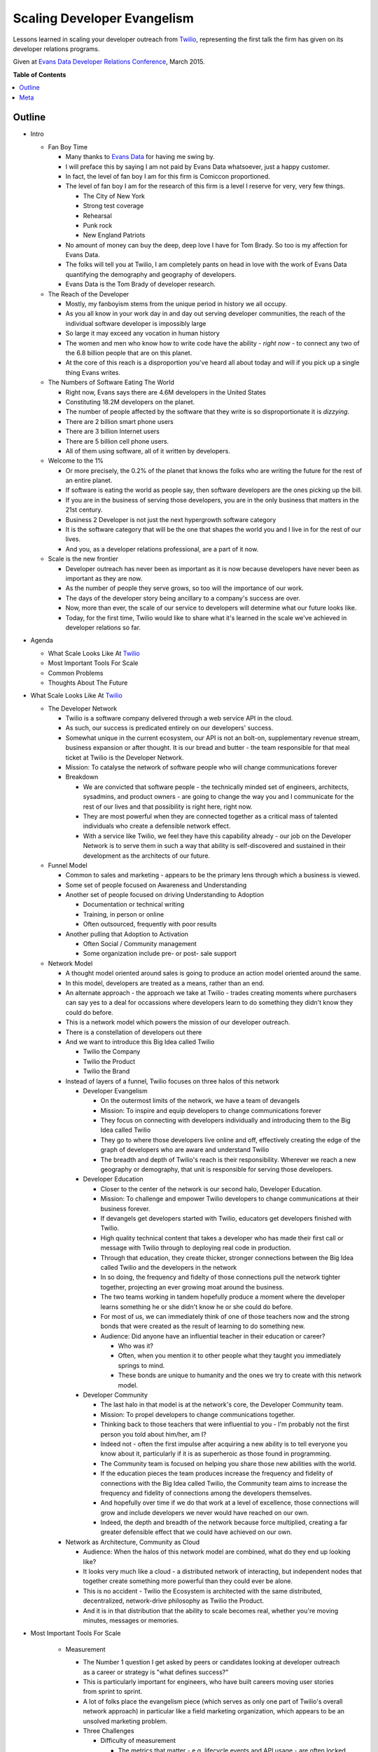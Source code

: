 ***************
Scaling Developer Evangelism
***************

Lessons learned in scaling your developer outreach from `Twilio`_, representing
the first talk the firm has given on its developer relations programs.

Given at `Evans Data Developer Relations Conference`_, March 2015.


**Table of Contents**


.. contents::
    :local:
    :depth: 1
    :backlinks: none


Outline
============

- Intro

  - Fan Boy Time

    - Many thanks to `Evans Data`_ for having me swing by.

    - I will preface this by saying I am not paid by Evans Data whatsoever, just
      a happy customer.

    - In fact, the level of fan boy I am for this firm is Comiccon proportioned.

    - The level of fan boy I am for the research of this firm is a level I
      reserve for very, very few things.

      - The City of New York

      - Strong test coverage

      - Rehearsal

      - Punk rock

      - New England Patriots

    - No amount of money can buy the deep, deep love I have for Tom Brady.  So
      too is my affection for Evans Data.

    - The folks will tell you at Twilio, I am completely pants on head in love
      with the work of Evans Data quantifying the demography and geography of
      developers.

    - Evans Data is the Tom Brady of developer research.

  - The Reach of the Developer

    - Mostly, my fanboyism stems from the unique period in history we all
      occupy.

    - As you all know in your work day in and day out serving developer
      communities, the reach of the individual software developer is impossibly
      large

    - So large it may exceed any vocation in human history

    - The women and men who know how to write code have the ability - *right
      now* - to connect any two of the 6.8 billion people that are on this
      planet.

    - At the core of this reach is a disproportion you've heard all about today
      and will if you pick up a single thing Evans writes.

  - The Numbers of Software Eating The World

    - Right now, Evans says there are 4.6M developers in the United States

    - Constituting 18.2M developers on the planet.

    - The number of people affected by the software that they write is so
      disproportionate it is *dizzying*.

    - There are 2 billion smart phone users

    - There are 3 billion Internet users

    - There are 5 billion cell phone users.

    - All of them using software, all of it written by developers.

  - Welcome to the 1%

    - Or more precisely, the 0.2% of the planet that knows the folks who are
      writing the future for the rest of an entire planet.

    - If software is eating the world as people say, then software developers
      are the ones picking up the bill.

    - If you are in the business of serving those developers, you are in the
      only business that matters in the 21st century.

    - Business 2 Developer is not just the next hypergrowth software category

    - It is the software category that will be the one that shapes the world you
      and I live in for the rest of our lives.

    - And you, as a developer relations professional, are a part of it now.

  - Scale is the new frontier

    - Developer outreach has never been as important as it is now because
      developers have never been as important as they are now.

    - As the number of people they serve grows, so too will the importance of
      our work.

    - The days of the developer story being ancillary to a company's success are
      over.

    - Now, more than ever, the scale of our service to developers will determine
      what our future looks like.

    - Today, for the first time, Twilio would like to share what it's learned in
      the scale we've achieved in developer relations so far.

- Agenda

  - What Scale Looks Like At `Twilio`_

  - Most Important Tools For Scale

  - Common Problems

  - Thoughts About The Future

- What Scale Looks Like At `Twilio`_

  - The Developer Network

    - Twilio is a software company delivered through a web service API in the
      cloud.

    - As such, our success is predicated entirely on our developers' success.

    - Somewhat unique in the current ecosystem, our API is not an bolt-on,
      supplementary revenue stream, business expansion or after thought. 
      It is our bread and butter - the team responsible for that meal ticket at
      Twilio is the Developer Network.

    - Mission: To catalyse the network of software people who will change
      communications forever

    - Breakdown

      - We are convicted that software people - the technically minded set of engineers,
        architects, sysadmins, and product owners - are going to change the way
        you and I communicate for the rest of our lives and that possibility is
        right here, right now.

      - They are most powerful when they are connected together as a critical
        mass of talented individuals who create a defensible network effect.

      - With a service like Twilio, we feel they have this capability already -
        our job on the Developer Network is to serve them in such a way that
        ability is self-discovered and sustained in their development as the
        architects of our future.

  - Funnel Model

    - Common to sales and marketing - appears to be the primary lens through
      which a business is viewed.

    - Some set of people focused on Awareness and Understanding

    - Another set of people focused on driving Understanding to Adoption

      - Documentation or technical writing

      - Training, in person or online

      - Often outsourced, frequently with poor results

    - Another pulling that Adoption to Activation

      - Often Social / Community management

      - Some organization include pre- or post- sale support

  - Network Model

    - A thought model oriented around sales is going to produce an action model
      oriented around the same.

    - In this model, developers are treated as a means, rather than an end.

    - An alternate approach - the approach we take at Twilio - trades creating
      moments where purchasers can say yes to a deal for occassions where
      developers learn to do something they didn't know they could do before.

    - This is a network model which powers the mission of our developer
      outreach.

    - There is a constellation of developers out there

    - And we want to introduce this Big Idea called Twilio

      - Twilio the Company

      - Twilio the Product

      - Twilio the Brand

    - Instead of layers of a funnel, Twilio focuses on three halos of this 
      network

      - Developer Evangelism

        - On the outermost limits of the network, we have a team of devangels

        - Mission: To inspire and equip developers to change communications
          forever

        - They focus on connecting with developers individually and introducing
          them to the Big Idea called Twilio

        - They go to where those developers live online and off, effectively
          creating the edge of the graph of developers who are aware and
          understand Twilio

        - The breadth and depth of Twilio's reach is their responsibility.
          Wherever we reach a new geography or demography, that unit is
          responsible for serving those developers.

      - Developer Education

        - Closer to the center of the network is our second halo, Developer
          Education.

        - Mission: To challenge and empower Twilio developers to change
          communications at their business forever.

        - If devangels get developers started with Twilio, educators get
          developers finished with Twilio.

        - High quality technical content that takes a developer who has made
          their first call or message with Twilio through to deploying real code
          in production.

        - Through that education, they create thicker, stronger connections
          between the Big Idea called Twilio and the developers in the network

        - In so doing, the frequency and fidelty of those connections pull the
          network tighter together, projecting an ever growing moat around the
          business.

        - The two teams working in tandem hopefully produce a moment where the
          developer learns something he or she didn't know he or she could do
          before.

        - For most of us, we can immediately think of one of those
          teachers now and the strong bonds that were created as the result of
          learning to do something new.  

        - Audience: Did anyone have an influential teacher in their education or
          career?

          - Who was it?

          - Often, when you mention it to other people what they taught you
            immediately springs to mind.

          - These bonds are unique to humanity and the ones we try to create
            with this network model.

      - Developer Community

        - The last halo in that model is at the network's core, the Developer Community team.

        - Mission: To propel developers to change communications together.
    
        - Thinking back to those teachers that were influential to you - I'm
          probably not the first person you told about him/her, am I?

        - Indeed not - often the first impulse after acquiring a new ability
          is to tell everyone you know about it, particularly if it is as
          superheroic as those found in programming.
          
        - The Community team is focused on helping you share those new abilities
          with the world.

        - If the education pieces the team produces increase the frequency and
          fidelity of connections with the Big Idea called Twilio, the Community
          team aims to increase the frequency and fidelity of connections among
          the developers themselves.

        - And hopefully over time if we do that work at a level of excellence,
          those connections will grow and include developers we never would have
          reached on our own.

        - Indeed, the depth and breadth of the network because force multiplied,
          creating a far greater defensible effect that we could have achieved
          on our own.

    - Network as Architecture, Community as Cloud

      - Audience: When the halos of this network model are combined, what do
        they end up looking like?

      - It looks very much like a cloud - a distributed network of interacting,
        but independent nodes that together create something more powerful than
        they could ever be alone.

      - This is no accident - Twilio the Ecosystem is architected with the same
        distributed, decentralized, network-drive philosophy as Twilio the
        Product.

      - And it is in that distribution that the ability to scale becomes real,
        whether you're moving minutes, messages or memories.

- Most Important Tools For Scale

    - Measurement

      - The Number 1 question I get asked by peers or candidates looking at
        developer outreach as a career or strategy is "what defines success?"

      - This is particularly important for engineers, who have built careers
        moving user stories from sprint to sprint.

      - A lot of folks place the evangelism piece (which serves as only one part
        of Twilio's overall network approach) in particular like a field
        marketing organization, which appears to be an unsolved marketing
        problem.

      - Three Challenges

        - Difficulty of measurement

          - The metrics that matter - e.g. lifecycle events and API usage - are
            often locked behind production interfaces that are difficult to
            access.

          - Getting these results is not often timely for an individual
            interacting with the developer network in real time.

          - Few engineering organization prioritize access to this information.

        - Replacement with vanity metrics

          - Tracking how many projects got built at a hackathon is next to
            useless.

          - Sure is way easier than figuring out how many people signed up at a
            hackathon, even with promo codes.

          - The easy things to measure often produce the wrong behaviors for
            network growth.

        - Measurement is latent and inaccurate

          - Because this is difficult, measurement often only comes at a
            quarterly, or worse, basis.

          - These reports are loaded with facts and figures that have low
            actionability.

          - The edge of the network becomes unlikely to retain the measurement
            or use it as an instrument to guide execution.

      - Three Solutions

        - Beg, steal or borrow data

          - There is probably useful data in the tools you already have.

          - A lot of power in free tools like Google Analytics and social media
            services.

          - Three beers with the tech lead for your billing service can often
            be more valuable than three meetings with your VP of engineering.

          - The captain of any good ship has to engage in some piracy every now
            and again - no one is going to give you the data you need, you have
            to get it.

        - Find the right lens

          - Zipcodes are functionally worthless. The audience is too mobile and
            skews suburban to limit your scope to cities only.

          - States/Provinces are too noisy - discerning your field work's
            effectiveness is impossible from the overal progress of the
            business.

          - Borrow from Don Draper - the Designated Market Area is a useful
            instrument.

          - Example: Recent hackathon performance based on city, then based on
            DMA.

        - Push persistence to the edge.

          - Centralizing reporting into a single person or job function shreds
            the effectiveness those serving your network.

          - Like in a distributed service, the relevant data to make smart
            application decisions must be pushed to the edge.

          - Every last person on your crew needs access to every last report you
            generate.

          - We've developed a few tools for this:

            - Trip report

            - Metro ownership

            - Data tools training part of onboarding

            - Using `Net Promoter Score`_ to gauge depth of touch. Developers
              are notoriously loathe to recommend anything - strong NPS scores
              are a reasonable measurement of the network effect we're trying to
              create.

        - Good numbers are better than perfect numbers - YoY growth for most of
          your metrics will tell you a lot.

    - Content

      - Balancing your online and offline outreach is very difficult to do.

      - Every developer outreach program struggles with balancing the online and
        offline experiences for your developers.

      - Documentation is the most important product you ship.

        - At Twilio, this starts from the very beginning.

        - Any product at Twilio begins its life as documentation.

        - The developer will be spending five times as much time reading your
          documentation than reading the responses from your API.

        - Optimizing for that experience in your developer outreach is critical
          for scale.

      - Technical content is the economy of scale for developer outreach

        - Or, to put it another way, the meetup you don't have to leave your
          house to go to every month.

        - Case study: Tessel Sleep Tracker

          - Developer evangelist `Ricky Robinett`_  has an adorable dog, Gif
            whose utility on this Internet is boundless.

          - Gif is a Pomeranian that is probably the most stoked dog on the
            planet, to the degree that it has spawned its own `parody Twitter
            account`_.
            
          - For a talk at `Brooklyn.JS`_ he showed a little `Tessel`_ hack he
            did to track the dog's sleep. wrote a piece on the
            `Tessel`_ Internet of Things platform for his adorable dog, Gif.
          
          - In concert, he wrote a `JavaScript tutorial describing how to build it`_.

          - Talk, naturally, was a big hit: +55.9 NPS with 36 responses from a
            70 person crowd.

          - Blog post is also a reasonable base hit, getting a good 1.5k user
            pop from social media.

          - But the real victory were the months that followed - that post
            continues to average 125 visitors a month at 5x the site average
            time on page.

          - So basically every month getting twice the exposure of the meetup
            for the same amount of effort.

          - Obviously, the depth of those touches are unlikely to be the same,
            but by doing both the talk and the blog post, Ricky achieved breadth
            and depth of touch for the same piece of content.

        - Often, developer outreach programs either do one or the other.

        - The wisdom of Aristotle prevails here - balance is key to achieving
          scale.

      - Big wins

       - `Teaching a dog to take selfies`_

       - `New product categories get introduced`_

         - Text 'iphone', 'android' or 'windows' to (979) 272-6399.

         - Whole new idea that came from content work.

       - Single biggest driver of new traffic to twilio.com outside the home
         page - if we don't publish another piece the rest of the year, the
         Google juice will get us halfway to new customer goal.

    - Training

      - Hiring Funnel

        - Hiring is the most difficult part of running a developer outreach
          program.

        - First of all, look at the numbers of developers - even in the two
          countries Evans projects are growing double digits, the demand is
          outstripping the supply.

        - From that, reduce by the amount of people who are not paralytically
          afraid of public speaking which some psychologists put as high as 75%.

        - Of those, reduce by the number of people who take joy from the success
          of others than themselves.

        - And then have the domain expertise for your particular technology.

        - The 1% quickly becomes the 0.0001%

      - Retention 

        - If hiring is this difficult, developing and retaining your talent
          becomes paramount.

        - The track record in developer evangelism is not great here.

        - When I first took the job, everyone told me you could only do this job
          for a year.

        - This is straight-up *bullshit*.

      - Training Is How You Keep People

        - There are few silver bullets in the devrel game - training your people
          is absolutely one of them.

        - 3 years ago at Twilio, the longest anyone had served as a developer
          evangelist was a year and a day.

        - Today, 75% of the team has been with the crew over 1 year.

        - Over half have been with the crew over two.

        - There is no secret here - training works.

      - The Developer Network's Training Program

        - If you aren't spending 20% of your time and treasure on developing
          your team, you are going to be spending 40% on recruiting.

        - Team

          - Quarterly Summits for each team

          - Everyone in one place at one time to spend half the time talking
            strategy, half the time working on our craft.

          - Not presentations, facilitated discussions where everyone is around
            a table and everyone is called to serve to facilitate a discussion.

          - At least 8 days of team building per year

          - Quarterly cadence is hard to commit to as team grows, but absolutely
            essential.

          - If we only did this, we'd be 80% of the way to where we are.

        - Individual

          - At least 5 days of external technical training

          - Gain insights from outside the bubble of the business.

          - Can't recommend `Big Nerd Ranch`_ enough.

        - Peer-to-Peer

          - At least one opportunity a month.

          - Demojam - single day training sessions on public speaking that are
            peer led.

          - Tuneups - Google Hangouts for writing or public speaking

          - Content Review - voice and technical before anything ships

          - Worked / !Worked on everything.
       
      - This is the closest thing you will ever get to a universal solution to
        anything in developer relations.  You will never achieve scale without
        intentional, comprehensive training. 

- Common Problems 

    - Personnel

      - Nothing is as effective to bringing a developer into your network than
        introducing them to another developer.

      - Many of you know this already, developers don't want to talk to
        marketers, they want to talk to other developers.

      - Real network scale is achieved through vast webs of peer-to-peer
        connections - this needs to be as true for the nodes within your company
        as without

      - Frequently, developer outreach programs will put a bigger premium on
        soft skills than hard skills.

      - Or, even more dangerously, will try to use salespeople instead.

      - There's no way around it - this audience views technical ability as a
        Boolean condition.

      - "Good enough to be dangerous" works when you're selling guitars or
        tires, but not APIs.

      - What We Look For

        - Technical Credibility - real engineers

        - Empathy

        - Patience

        - Resiliency

        - Hustle

      - You will - and *should* - have non-technical people serving in your
        developer outreach in a number of critical capacities in your program.

      - But, for the core experience, the more times you have your audience
        connecting with actual developers that can meet them as peers, the
        greater scale you will achieve.

    - Burnout

      - Single biggest problem in developer outreach

      - Engineers are not naturally nomadic

      - You can speak at 5 conference a year in basically any staff engineering
        job and get paid the same.

      - Further, all the skills that make a good developer evangelist make a
        lock as a fundable cofounder.

      - In Silicon Valley in particular, we lose more candidate to their own
        entrepreneurial ambition than to competitive offers.

      - Our solutions

        - Direct flights

        - Content balance

        - Unlimited PTO - these are usually bullshit, you have to lead by
          example here.

        - Metro focus

    - Wrong Problems

      - Audience: What is the #1 question you get from someone entering
        developer relations for the first time?

      - Mine is "Which events should I be going to?"

      - Of the million things that you need to think about in your developer
        outreach, it is super easy to focus on things that have nothing to do
        with serving your developers well.

      - There are some recurring themes I often hear folks struggle with -
        avoiding them is key to achieving scale.

      - The worst of the wrong problems to focus on

        - Picking Events

          - Your evangelists already know which events are the important ones

          - If they don't, the developers you serve definitely do.

          - Asking them will get you further than asking anyone at this
            conference.

          - You'll find out real fast what kind of events work for your product.
 
        - Reaching the Enterprise

          - This is perhaps the most mystifying question I'll hear folks ask.

          - Usually it is something to the effect of, "So, we went to some
            hackathons - but how do we get into the enterprise developer?"

          - As if the "enterprise developer" is some alien creature that is
            difficult to reach.

          - Developers are developers, regardless of whether they wear a hoodie
            to work or not.

          - They do consume different media, they use different technologies, they
            go to different events, and perhaps look at their job differently.

          - But they still learned to code because they love technology and
            making things work.

          - They still have the same reaction when you make your phone ring as
            anyone else.

          - The only thing that changes is the context in which that moment
            happens, and finding that is one of the easiest things you'll do:

          - ASK THEM.

        - Production Metrics

          - "How many events should I do a month?" is not the right question.

          - The right question is "how many developers can I serve this week?"

          - We didn't do 528 events because it met a quota. We felt we had 528
            opportunities to serve developers at a level of excellence.

          - There are way more meetups, conferences, hackathons, maker faires,
            startup weekends, examples, tutorials, quickstart guides and blog
            posts than you could ever possibly do.

          - Focusing on what you do instead of how you did is the fastest way to
            burn out your crew.

          - Ironically, focusing on production metrics  will also reduce your 
            production. We get more average blog posts and events per evangelist
            after we stopped basing performance off it than we did before.

          - What you measure has a dramatic effect on your team's scale.

- Thoughts About The Future

  - The formats for developer engagement will become more fuzzy and less
    important.

    - A common misconception about developer outreach is that you "go to a bunch
      of hackathons and sell your stuff."

    - "What is your hackathon strategy" itself is going to become an irrelevant
      question over time.

    - The data suggests more and more developers over time are viewing
      programming less as a vocation and more as a lifestyle choice.

    - This is accelerating the fastest in APAC.

    - The developer events of the future are going to reflect more of this
      lifestyle bent.

    - I feel like I've been on an email thread predicting the end of the
      hackathon every six months for the past seven years.

    - No one knows when or if the hackathon is going to end

    - When is almost important - what is clear is that developers are going to
      figure out more events themselves that blur the line between vocation and
      avocation.

    - The winning programs will be those that figure out a way to serve those
      developers well regardless of format.

  - Talent is going to become a lot harder to acquire.

    - Three Big Pressures

      - If you know how to code, starting a company costs less than the iPad you
        gave away at your last hackathon.

      - If you know how to code, raising seed money for a company takes less time
        than to get a candidate through the interview process.

      - If you know how to code, OMG PLEAZE WORK FOAR ME!!!11

    - Hiring is going to be the most important discipline for leaders of
      developer outreach programs to develop.

    - Who has the strongest technical talent will ultimately win.

  - What comes first is going to be what lasts.

    - Lot of folks talk about the dominance of companies whose products started
      as mobile apps first and have tried to apply to developer tools.

    - Companies like Twilio often get cited as examples of this, but I don't
      think that's where the real edge comes from.

    - In the developer space, the ones that are going to win are
      documentation-first.

    - A product engineering process that starts with documentation is absolutely
      irreplacable in terms of developer adoption.

    - Every time we stray from this mantra, we end up regretting it.

    - The products that are going to win in the B2D category are going to be
      documentation first.

- Conclusions

  - There are 18.2M developers in the world...

  - Writing software for 6.8B people on the planet.

  - The scale of the developer's reach is unprecedented.

  - This is driving the scale of developer relations to be unprecedented.

  - These were a few things we learned through reaching that scale.

  - I want to learn more about what that journey has been like for you.

  - Outro

    - Jobs

    - Signal

    - NPS

Meta
===========

* Written by `Rob Spectre`_
* Released under `MIT License`_
* Software is as is - no warranty expressed or implied.

.. _Twilio: http://www.twilio.com
.. _Evans Data Developer Relations Conference: http://evansdata.com/drc/2015/
.. _Evans Data: http://evansdata.com
.. _Looker: http://www.looker.com
.. _Ricky Robinett: http://blog.rickyrobinett.com/
.. _parody Twitter account: https://twitter.com/GifIsStoked
.. _Tessel: https://tessel.io/
.. _Brooklyn.JS: http://brooklynjs.com/
.. _JavaScript tutorial describing how to build it: https://www.twilio.com/blog/2014/09/building-a-sleep-tracker-for-your-dog-using-tessel-and-twilio.html
.. _Net Promoter Score: http://en.wikipedia.org/wiki/Net_Promoter
.. _Teaching a dog to take selfies: https://www.twilio.com/blog/2015/03/how-my-dog-sends-selfies.html
.. _New product categories get introduced: https://www.twilio.com/blog/2014/10/how-to-send-branded-sms-using-twilio-mms.html 
.. _Big Nerd Ranch: http://www.bignerdranch.com/
.. _Rob Spectre: http://www.brooklynhacker.com
.. _MIT License: http://opensource.org/licenses/MIT
